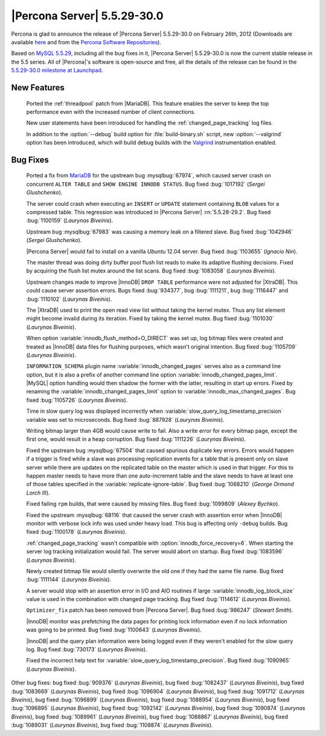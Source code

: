 .. rn:: 5.5.29-30.0

==============================
 |Percona Server| 5.5.29-30.0 
==============================

Percona is glad to announce the release of |Percona Server| 5.5.29-30.0 on February 26th, 2012 (Downloads are available `here <http://www.percona.com/downloads/Percona-Server-5.5/Percona-Server-5.5.29-30.0/>`_ and from the `Percona Software Repositories <http://www.percona.com/docs/wiki/repositories:start>`_).

Based on `MySQL 5.5.29 <http://dev.mysql.com/doc/relnotes/mysql/5.5/en/news-5-5-29.html>`_, including all the bug fixes in it, |Percona Server| 5.5.29-30.0 is now the current stable release in the 5.5 series. All of |Percona|'s software is open-source and free, all the details of the release can be found in the `5.5.29-30.0 milestone at Launchpad <https://launchpad.net/percona-server/+milestone/5.5.29-30.0>`_. 

New Features
============

 Ported the :ref:`threadpool` patch from |MariaDB|. This feature enables the server to keep the top performance even with the increased number of client connections.

 New user statements have been introduced for handling the :ref:`changed_page_tracking` log files.

 In addition to the :option:`--debug` build option for :file:`build-binary.sh` script, new :option:`--valgrind` option has been introduced, which will build debug builds with the `Valgrind <http://valgrind.org/>`_ instrumentation enabled.

Bug Fixes
=========

 Ported a fix from `MariaDB <https://mariadb.atlassian.net/browse/MDEV-364>`_ for the upstream bug :mysqlbug:`67974`, which caused server crash on concurrent ``ALTER TABLE`` and ``SHOW ENGINE INNODB STATUS``. Bug fixed :bug:`1017192` (*Sergei Glushchenko*).

 The server could crash when executing an ``INSERT``  or ``UPDATE`` statement containing ``BLOB`` values for a compressed table. This regression was introduced in |Percona Server| :rn:`5.5.28-29.2`. Bug fixed :bug:`1100159` (*Laurynas Biveinis*).

 Upstream bug :mysqlbug:`67983` was causing a memory leak on a filtered slave. Bug fixed :bug:`1042946` (*Sergei Glushchenko*).

 |Percona Server| would fail to install on a vanilla *Ubuntu* 12.04 server. Bug fixed :bug:`1103655` (*Ignacio Nin*).

 The master thread was doing dirty buffer pool flush list reads to make its adaptive flushing decisions. Fixed by acquiring the flush list mutex around the list scans. Bug fixed :bug:`1083058` (*Laurynas Biveinis*).

 Upstream changes made to improve |InnoDB| ``DROP TABLE`` performance were not adjusted for |XtraDB|. This could cause server assertion errors. Bugs fixed :bug:`934377`, bug :bug:`1111211`, bug :bug:`1116447` and :bug:`1110102` (*Laurynas Biveinis*).

 The |XtraDB| used to print the open read view list without taking the kernel mutex. Thus any list element might become invalid during its iteration. Fixed by taking the kernel mutex. Bug fixed :bug:`1101030` (*Laurynas Biveinis*).

 When option :variable:`innodb_flush_method=O_DIRECT` was set up, log bitmap files were created and treated as |InnoDB| data files for flushing purposes, which wasn't original intention. Bug fixed :bug:`1105709` (*Laurynas Biveinis*).

 ``INFORMATION_SCHEMA`` plugin name :variable:`innodb_changed_pages` serves also as a command line option, but it is also a prefix of another command line option :variable:`innodb_changed_pages_limit`. |MySQL| option handling would then shadow the former with the latter, resulting in start up errors. Fixed by renaming the :variable:`innodb_changed_pages_limit` option to :variable:`innodb_max_changed_pages`. Bug fixed :bug:`1105726` (*Laurynas Biveinis*).

 Time in slow query log was displayed incorrectly when :variable:`slow_query_log_timestamp_precision` variable was set to microseconds. Bug fixed :bug:`887928` (*Laurynas Biveinis*). 

 Writing bitmap larger than 4GB would cause write to fail. Also a write error for every bitmap page, except the first one, would result in a heap corruption. Bug fixed :bug:`1111226` (*Laurynas Biveinis*).

 Fixed the upstream bug :mysqlbug:`67504` that caused spurious duplicate key errors. Errors would happen if a trigger is fired while a slave was processing replication events for a table that is present only on slave server while there are updates on the replicated table on the master which is used in that trigger. For this to happen master needs to have more than one auto-increment table and the slave needs to have at least one of those tables specified in the :variable:`replicate-ignore-table`. Bug fixed :bug:`1068210` (*George Ormond Lorch III*).

 Fixed failing ``rpm`` builds, that were caused by missing files. Bug fixed :bug:`1099809` (*Alexey Bychko*).

 Fixed the upstream :mysqlbug:`68116` that caused the server crash with assertion error when |InnoDB| monitor with verbose lock info was used under heavy load. This bug is affecting only ``-debug`` builds. Bug fixed :bug:`1100178` (*Laurynas Biveinis*).

 :ref:`changed_page_tracking` wasn't compatible with :option:`innodb_force_recovery=6`. When starting the server log tracking initialization would fail. The server would abort on startup. Bug fixed :bug:`1083596` (*Laurynas Biveinis*).

 Newly created bitmap file would silently overwrite the old one if they had the same file name. Bug fixed :bug:`1111144` (*Laurynas Biveinis*). 

 A server would stop with an assertion error in I/O and AIO routines if large :variable:`innodb_log_block_size` value is used in the combination with changed page tracking. Bug fixed :bug:`1114612` (*Laurynas Biveinis*).

 ``Optimizer_fix`` patch has been removed from |Percona Server|. Bug fixed :bug:`986247` (*Stewart Smith*).

 |InnoDB| monitor was prefetching the data pages for printing lock information even if no lock information was going to be printed. Bug fixed :bug:`1100643` (*Laurynas Biveinis*).

 |InnoDB| and the query plan information were being logged even if they weren't enabled for the slow query log. Bug fixed :bug:`730173` (*Laurynas Biveinis*).

 Fixed the incorrect help text for :variable:`slow_query_log_timestamp_precision`. Bug fixed :bug:`1090965` (*Laurynas Biveinis*).

Other bug fixes: bug fixed :bug:`909376` (*Laurynas Biveinis*), bug fixed :bug:`1082437` (*Laurynas Biveinis*), bug fixed :bug:`1083669` (*Laurynas Biveinis*), bug fixed :bug:`1096904` (*Laurynas Biveinis*), bug fixed :bug:`1091712` (*Laurynas Biveinis*), bug fixed :bug:`1096899` (*Laurynas Biveinis*), bug fixed :bug:`1088954` (*Laurynas Biveinis*), bug fixed :bug:`1096895` (*Laurynas Biveinis*), bug fixed :bug:`1092142` (*Laurynas Biveinis*), bug fixed :bug:`1090874` (*Laurynas Biveinis*), bug fixed :bug:`1089961` (*Laurynas Biveinis*), bug fixed :bug:`1088867` (*Laurynas Biveinis*), bug fixed :bug:`1089031` (*Laurynas Biveinis*), bug fixed :bug:`1108874` (*Laurynas Biveinis*).
